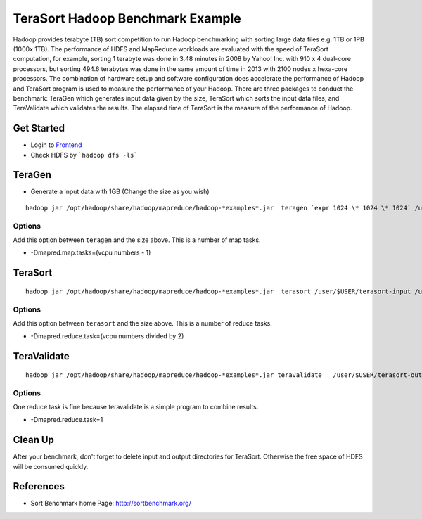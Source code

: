 .. _terasort:

TeraSort Hadoop Benchmark Example
===============================================================================

Hadoop provides terabyte (TB) sort competition to run Hadoop benchmarking with
sorting large data files e.g. 1TB or 1PB (1000x 1TB). The performance of HDFS
and MapReduce workloads are evaluated with the speed of TeraSort computation,
for example, sorting 1 terabyte was done in 3.48 minutes in 2008 by Yahoo! Inc.
with 910 x 4 dual-core processors, but sorting 494.6 terabytes was done in the
same amount of time in 2013 with 2100 nodes x hexa-core processors. The
combination of hardware setup and software configuration does accelerate the
performance of Hadoop and TeraSort program is used to measure the performance
of your Hadoop.  There are three packages to conduct the benchmark: TeraGen
which generates input data given by the size, TeraSort which sorts the
input data files, and TeraValidate which validates the results. The elapsed
time of TeraSort is the measure of the performance of Hadoop.

Get Started
-------------------------------------------------------------------------------

* Login to `Frontend <frontend.html>`_
* Check HDFS by ```hadoop dfs -ls```

TeraGen
-------------------------------------------------------------------------------

* Generate a input data with 1GB (Change the size as you wish)

::

   hadoop jar /opt/hadoop/share/hadoop/mapreduce/hadoop-*examples*.jar  teragen `expr 1024 \* 1024 \* 1024` /user/$USER/terasort-input

Options
^^^^^^^^^

Add this option between ``teragen`` and the size above. This is a number of map
tasks.

* -Dmapred.map.tasks=(vcpu numbers - 1)


TeraSort
-------------------------------------------------------------------------------

::

   hadoop jar /opt/hadoop/share/hadoop/mapreduce/hadoop-*examples*.jar  terasort /user/$USER/terasort-input /user/$USER/terasort-output

Options
^^^^^^^

Add this option between ``terasort`` and the size above. This is a number of
reduce tasks.

* -Dmapred.reduce.task=(vcpu numbers divided by 2)

TeraValidate
-------------------------------------------------------------------------------

::

   hadoop jar /opt/hadoop/share/hadoop/mapreduce/hadoop-*examples*.jar teravalidate   /user/$USER/terasort-output /user/$USER/terasort-report

Options
^^^^^^^^^

One reduce task is fine because teravalidate is a simple program to combine
results.

* -Dmapred.reduce.task=1


Clean Up
-------------------------------------------------------------------------------

After your benchmark, don't forget to delete input and output directories for
TeraSort. Otherwise the free space of HDFS will be consumed quickly.


References
-------------------------------------------------------------------------------

* Sort Benchmark home Page: http://sortbenchmark.org/
